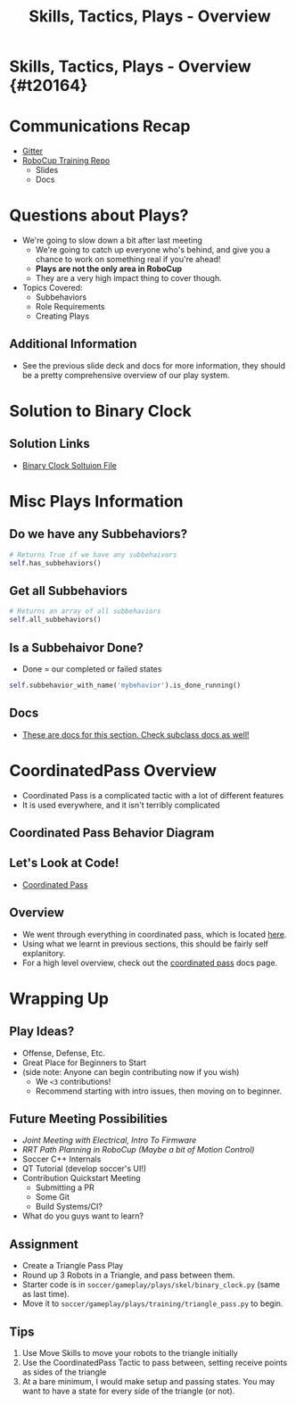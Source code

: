#+TITLE: Skills, Tactics, Plays - Overview
#+AUTHOR: Jay Kamat
#+EMAIL: jaygkamat@gmail.com
#+REVEAL_THEME: black
#+REVEAL_TRANS: linear
#+REVEAL_SPEED: fast
#+REVEAL_PLUGINS: (notes pdf)
#+REVEAL_HLEVEL: 1
#+OPTIONS: toc:nil timestamp:nil reveal_control:t num:nil reveal_history:t tags:nil author:nil

# Export section for md
* Skills, Tactics, Plays - Overview {#t20164}                          :docs:
* Communications Recap
- [[https://gitter.im/RoboJackets/robocup-software][Gitter]]
- [[https://github.com/RoboJackets//robocup-training][RoboCup Training Repo]]
  - Slides
  - Docs
* Questions about Plays?
- We're going to slow down a bit after last meeting
  - We're going to catch up everyone who's behind, and give you a chance to work on something real if you're ahead!
  - *Plays are not the only area in RoboCup*
  - They are a very high impact thing to cover though.
- Topics Covered:
  - Subbehaviors
  - Role Requirements
  - Creating Plays
** Additional Information                                             :docs:
- See the previous slide deck and docs for more information, they should be a pretty comprehensive overview of our play system.
* Solution to Binary Clock
** Solution Links                                                     :docs:
- [[https://github.com/RoboJackets/robocup-software/blob/720645581718e52bc174275843fd7d114edf0543/soccer/gameplay/plays/training/binary_clock.py][Binary Clock Soltuion File]]
* Misc Plays Information
** Do we have any Subbehaviors?
#+BEGIN_SRC python
  # Returns True if we have any subbehaivors
  self.has_subbehaviors()
#+END_SRC
** Get all Subbehaviors
#+BEGIN_SRC python
  # Returns an array of all subbehaviors
  self.all_subbehaviors()
#+END_SRC
** Is a Subbehaivor Done?
- Done = our completed or failed states
#+BEGIN_SRC python
  self.subbehavior_with_name('mybehavior').is_done_running()
#+END_SRC
** Docs                                                               :docs:
- [[https://robojackets.github.io/robocup-software/classgameplay_1_1behavior_1_1_behavior.html][These are docs for this section. Check subclass docs as well!]]
* CoordinatedPass Overview
- Coordinated Pass is a complicated tactic with a lot of different features
- It is used everywhere, and it isn't terribly complicated
** Coordinated Pass Behavior Diagram
[[https://i.imgur.com/undefined.png][file:https://i.imgur.com/Det1VDj.png]]
** Let's Look at Code!
- [[https://github.com/RoboJackets/robocup-software/blob/720645581718e52bc174275843fd7d114edf0543/soccer/gameplay/tactics/coordinated_pass.py][Coordinated Pass]]
** Overview                                                           :docs:
- We went through everything in coordinated pass, which is located [[https://github.com/RoboJackets/robocup-software/blob/master/soccer/gameplay/tactics/coordinated_pass.py][here]].
- Using what we learnt in previous sections, this should be fairly self explanitory.
- For a high level overview, check out the [[https://robojackets.github.io/robocup-software/classgameplay_1_1tactics_1_1coordinated__pass_1_1_coordinated_pass.html][coordinated pass]] docs page.
* Wrapping Up
** Play Ideas?
- Offense, Defense, Etc.
- Great Place for Beginners to Start
- (side note: Anyone can begin contributing now if you wish)
  - We ~<3~ contributions!
  - Recommend starting with intro issues, then moving on to beginner.
** Future Meeting Possibilities
- /Joint Meeting with Electrical, Intro To Firmware/
- /RRT Path Planning in RoboCup (Maybe a bit of Motion Control)/
- Soccer C++ Internals
- QT Tutorial (develop soccer's UI!)
- Contribution Quickstart Meeting
  - Submitting a PR
  - Some Git
  - Build Systems/CI?
- What do you guys want to learn?
** Assignment
- Create a Triangle Pass Play
- Round up 3 Robots in a Triangle, and pass between them.
- Starter code is in ~soccer/gameplay/plays/skel/binary_clock.py~ (same as last time).
- Move it to ~soccer/gameplay/plays/training/triangle_pass.py~ to begin.
** Tips
1. Use Move Skills to move your robots to the triangle initially
2. Use the CoordinatedPass Tactic to pass between, setting receive points as sides of the triangle
3. At a bare minimum, I would make setup and passing states. You may want to have a state for every side of the triangle (or not).
